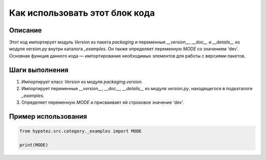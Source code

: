 Как использовать этот блок кода
=========================================================================================

Описание
-------------------------
Этот код импортирует модуль `Version` из пакета `packaging` и переменные `__version__`, `__doc__` и `__details__` из модуля `version.py` внутри каталога `_examples`.  Он также определяет переменную `MODE` со значением 'dev'. Основная функция данного кода — импортирование необходимых элементов для работы с версиями пакетов.

Шаги выполнения
-------------------------
1. Импортирует класс `Version` из модуля `packaging.version`.
2. Импортирует переменные `__version__`, `__doc__`, `__details__` из модуля `version.py`, находящегося в подкаталоге `_examples`.
3. Определяет переменную `MODE` и присваивает ей строковое значение 'dev'.

Пример использования
-------------------------
.. code-block:: python

    from hypotez.src.category._examples import MODE

    print(MODE)